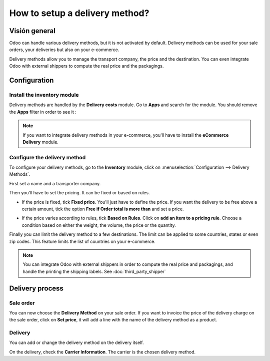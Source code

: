 ===============================
How to setup a delivery method? 
===============================

Visión general
========

Odoo can handle various delivery methods, but it is not activated by
default. Delivery methods can be used for your sale orders, your
deliveries but also on your e-commerce.

Delivery methods allow you to manage the transport company, the price
and the destination. You can even integrate Odoo with external shippers
to compute the real price and the packagings.

Configuration
=============

Install the inventory module
----------------------------

Delivery methods are handled by the **Delivery costs** module. Go to
**Apps** and search for the module. You should remove the **Apps** filter in
order to see it :

.. image:: media/setup05.png
   :align: center

.. note::
    If you want to integrate delivery methods in your e-commerce,
    you'll have to install the **eCommerce Delivery** module.

Configure the delivery method
-----------------------------

To configure your delivery methods, go to the **Inventory** module, 
click on :menuselection:`Configuration --> Delivery Methods`.

First set a name and a transporter company.

.. image:: media/setup03.png
   :align: center

Then you'll have to set the pricing. It can be fixed or based on rules.

-  If the price is fixed, tick **Fixed price**. You'll just have to define
   the price. If you want the delivery to be free above a certain
   amount, tick the option **Free if Order total is more
   than** and set a price.

.. image:: media/setup06.png
   :align: center

-  If the price varies according to rules, tick **Based on Rules**. Click
   on **add an item to a pricing rule**. Choose a condition based on
   either the weight, the volume, the price or the quantity.

.. image:: media/setup04.png
   :align: center

Finally you can limit the delivery method to a few destinations. The
limit can be applied to some countries, states or even zip codes. This
feature limits the list of countries on your e-commerce.

.. image:: media/setup02.png
   :align: center

.. note:: 
    You can integrate Odoo with external shippers in order to compute the
    real price and packagings, and handle the printing the shipping labels. 
    See :doc:`third_party_shipper`

Delivery process
================

Sale order
----------

.. image:: media/setup07.png
   :align: center

You can now choose the **Delivery Method** on your sale order. If you want
to invoice the price of the delivery charge on the sale order, click on
**Set price**, it will add a line with the name of the delivery method as
a product.

Delivery
--------

You can add or change the delivery method on the delivery itself.

.. image:: media/setup01.png
   :align: center

On the delivery, check the **Carrier Information**. The carrier is the
chosen delivery method.

.. seealso::
    * :doc:`third_party_shipper`
    * :doc:`../operation/invoicing`

